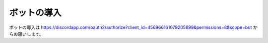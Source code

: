 ============
ボットの導入
============

ボットの導入は https://discordapp.com/oauth2/authorize?client_id=456966161079205899&permissions=8&scope=bot からお願いします。
